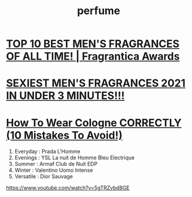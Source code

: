 :PROPERTIES:
:ID:       2A9077EA-55B8-4D9E-98B3-766BE7B9B8CA
:END:
#+title: perfume
* [[https://www.youtube.com/watch?v=60eAi8QVoMc][TOP 10 BEST MEN'S FRAGRANCES OF ALL TIME! | Fragrantica Awards]]
* [[https://www.youtube.com/watch?v=iLFrc5mlNNQ][SEXIEST MEN'S FRAGRANCES 2021 IN UNDER 3 MINUTES!!!]]
* [[https://www.youtube.com/watch?v=lqjjONk1D_U][How To Wear Cologne CORRECTLY (10 Mistakes To Avoid!)]]

1. Everyday : Prada L'Homme
2. Evenings : YSL La nuit de Homme Bleu Electrique 
3. Summer : Armaf Club de Nuit EDP
4. Winter : Valentino Uomo Intense
5. Versatile : Dior Sauvage


https://www.youtube.com/watch?v=5gTRZvbd8GE
